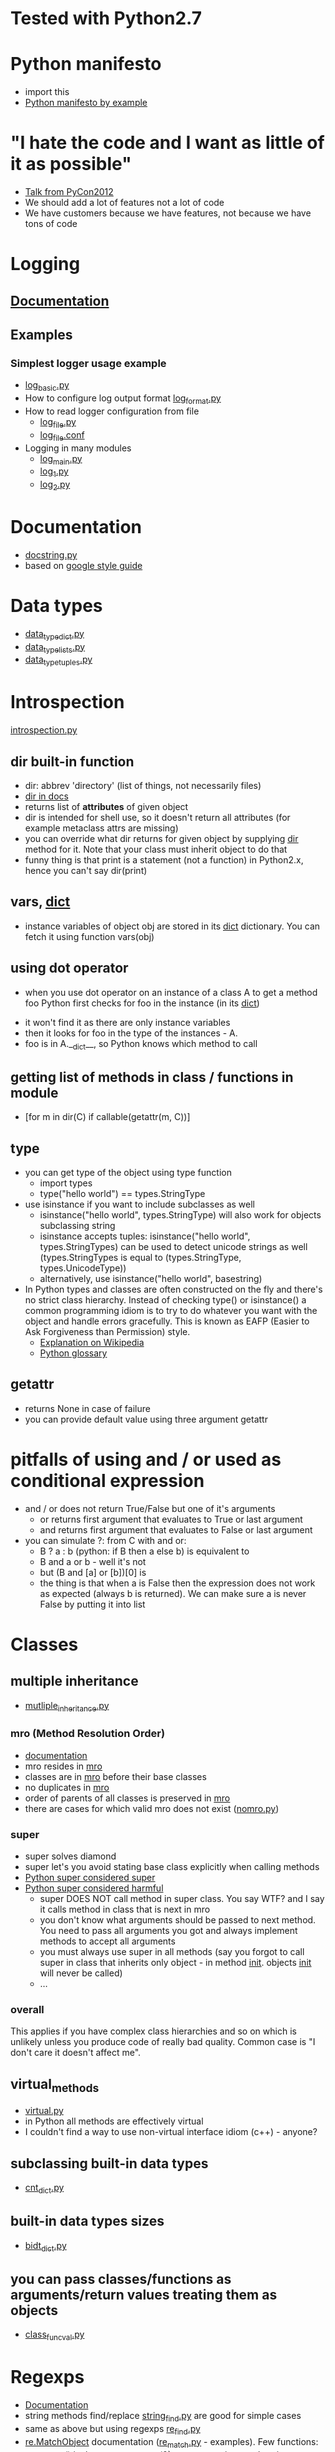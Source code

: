 # -*- org -*-
* Tested with Python2.7
* Python manifesto
  - import this
  - [[http://artifex.org/~hblanks/talks/2011/pep20_by_example.html][Python manifesto by example]]
* "I hate the code and I want as little of it as possible"
  - [[http://goo.gl/t4Wut][Talk from PyCon2012]]
  - We should add a lot of features not a lot of code
  - We have customers because we have features, not because we have
    tons of code
* Logging
** [[http://docs.python.org/library/logging.html][Documentation]]
** Examples
*** Simplest logger usage example
   - [[https://github.com/lmmilewski/learn_python/blob/master/log_basic.py][log_basic.py]]
   - How to configure log output format [[https://github.com/lmmilewski/learn_python/blob/master/log_format.py][log_format.py]]
   - How to read logger configuration from file
     + [[https://github.com/lmmilewski/learn_python/blob/master/log_file.py][log_file.py]]
     + [[https://github.com/lmmilewski/learn_python/blob/master/log_file.conf][log_file.conf]]
   - Logging in many modules
     + [[https://github.com/lmmilewski/learn_python/blob/master/log_main.py][log_main.py]]
     + [[https://github.com/lmmilewski/learn_python/blob/master/log_1.py][log_1.py]]
     + [[https://github.com/lmmilewski/learn_python/blob/master/log_2.py][log_2.py]]
* Documentation
  - [[https://github.com/lmmilewski/learn_python/blob/master/docstring.py][docstring.py]]
  - based on [[http://google-styleguide.googlecode.com/svn/trunk/pyguide.html?showone%3DComments#Comments][google style guide]]
* Data types
  - [[https://github.com/lmmilewski/learn_python/blob/master/data_types_dict.py][data_type_dict.py]]
  - [[https://github.com/lmmilewski/learn_python/blob/master/data_types_lists.py][data_type_lists.py]]
  - [[https://github.com/lmmilewski/learn_python/blob/master/data_types_tuples.py][data_type_tuples.py]]
* Introspection
  [[https://github.com/lmmilewski/learn_python/blob/master/introspection.py][introspection.py]]
** dir built-in function
  - dir: abbrev 'directory' (list of things, not necessarily files)
  - [[http://docs.python.org/library/functions.html#dir][dir in docs]]
  - returns list of *attributes* of given object
  - dir is intended for shell use, so it doesn't return all attributes
    (for example metaclass attrs are missing)
  - you can override what dir returns for given object by supplying
    __dir__ method for it. Note that your class must inherit object to
    do that
  - funny thing is that print is a statement (not a function) in
    Python2.x, hence you can't say dir(print)
** vars, __dict__
  - instance variables of object obj are stored in its __dict__
    dictionary. You can fetch it using function vars(obj)
** using dot operator
   - when you use dot operator on an instance of a class A to get a
     method foo Python first checks for foo in the instance (in its
     __dict__)
  - it won't find it as there are only instance variables
  - then it looks for foo in the type of the instances - A.
  - foo is in A.__dict__, so Python knows which method to call
** getting list of methods in class / functions in module
   - [for m in dir(C) if callable(getattr(m, C))]
** type
   - you can get type of the object using type function
     + import types
     + type("hello world") == types.StringType
   - use isinstance if you want to include subclasses as well
     + isinstance("hello world", types.StringType) will also work for
       objects subclassing string
     + isinstance accepts tuples: isinstance("hello world",
       types.StringTypes) can be used to detect unicode strings as
       well (types.StringTypes is equal to (types.StringType,
       types.UnicodeType))
     + alternatively, use isinstance("hello world", basestring)
   - In Python types and classes are often constructed on the fly and
     there's no strict class hierarchy. Instead of checking type() or
     isinstance() a common programming idiom is to try to do whatever
     you want with the object and handle errors gracefully. This is
     known as EAFP (Easier to Ask Forgiveness than Permission)
     style.
     + [[http://en.wikipedia.org/wiki/Duck_typing#In_Python][Explanation on Wikipedia]]
     + [[http://docs.python.org/glossary.html#term-eafp][Python glossary]]
** getattr
   - returns None in case of failure
   - you can provide default value using three argument getattr
* pitfalls of using and / or used as conditional expression
  - and / or does not return True/False but one of it's arguments
    + or returns first argument that evaluates to True or last argument
    + and returns first argument that evaluates to False or last argument
  - you can simulate ?: from C with and or:
    + B ? a : b   (python: if B then a else b) is equivalent to
    + B and a or b - well it's not
    + but (B and [a] or [b])[0] is
    + the thing is that when a is False then the expression does not
      work as expected (always b is returned). We can make sure a is
      never False by putting it into list
* Classes
** multiple inheritance
  - [[https://github.com/lmmilewski/learn_python/blob/master/multiple_inheritance.py][mutliple_inheritance.py]]
*** mro (Method Resolution Order)
   - [[http://www.python.org/download/releases/2.3/mro/][documentation]]
   - mro resides in __mro__
   - classes are in __mro__ before their base classes
   - no duplicates in __mro__
   - order of parents of all classes is preserved in __mro__
   - there are cases for which valid mro does not exist ([[https://github.com/lmmilewski/learn_python/blob/master/nomro.py][nomro.py]])
*** super
    - super solves diamond
    - super let's you avoid stating base class explicitly when calling
      methods
    - [[http://rhettinger.wordpress.com/2011/05/26/super-considered-super/][Python super considered super]]
    - [[http://fuhm.net/super-harmful/][Python super considered harmful]]
      + super DOES NOT call method in super class. You say WTF? and I
        say it calls method in class that is next in mro
      + you don't know what arguments should be passed to next
        method. You need to pass all arguments you got and always
        implement methods to accept all arguments
      + you must always use super in all methods (say you forgot to
        call super in class that inherits only object - in method
        __init__. objects __init__ will never be called)
      + ...
*** overall
    This applies if you have complex class hierarchies and so on which
    is unlikely unless you produce code of really bad quality. Common
    case is "I don't care it doesn't affect me".
** virtual_methods
   - [[https://github.com/lmmilewski/learn_python/blob/master/virtual.py][virtual.py]]
   - in Python all methods are effectively virtual
   - I couldn't find a way to use non-virtual interface idiom (c++) - anyone?
** subclassing built-in data types
   - [[https://github.com/lmmilewski/learn_python/blob/master/cnt_dict.py][cnt_dict.py]]
** built-in data types sizes
   - [[https://github.com/lmmilewski/learn_python/blob/master/bidt_size.py][bidt_dict.py]]
** you can pass classes/functions as arguments/return values treating them as objects
   - [[https://github.com/lmmilewski/learn_python/blob/master/class_func_val.py][class_func_val.py]]
* Regexps
  - [[http://docs.python.org/library/re.html][Documentation]]
  - string methods find/replace [[https://github.com/lmmilewski/learn_python/blob/master/string_find.py][string_find.py]] are good for simple cases
  - same as above but using regexps [[https://github.com/lmmilewski/learn_python/blob/master/re_find.py][re_find.py]]
  - [[http://docs.python.org/library/re.html#re.MatchObject][re.MatchObject]] documentation ([[https://github.com/lmmilewski/learn_python/blob/master/re_match.py][re_match.py]] - examples). Few functions:
    + group() is the same as group(0) -> return entire match string
    + group(id) returns subgroup number id of the match (0 - everything)
    + group(id1, id2, ...) returns tuple of subgroups for each group id
    + groups() returns tuple of all subgroups but 0th
      * if you ask - yes, there is empty tuple () in python
    + groupdict() - dict mapping all *named* groups to values
    + start(id), end(id) - returns indices where the group matched
    + span(id) - returns (start(id), end(id))
    + expand(template) - see [[https://github.com/lmmilewski/learn_python/blob/master/re_match.py][re_match.py]] for an example
  - instead of escaping backslash you can use raw strings
    + "\\b" can be replaced with r"\b". (\b is boundary of word in re)
    + \d works differently than \b (\b has special meaning)
    + "\d" is the same as r"\d" and "\\d" - creepy :-)
  - re.RegexObject methods are surprisingly different than re module functions
    + re.RegexObject.search(string[, pos[, endpos]])
    + re.search(pattern, string, flags=0)
    + this is just one example - see other functions for more differences
  - argument of res.sub - 'repl' can be a function!
    + [[https://github.com/lmmilewski/learn_python/blob/master/re_sub_repl_func.py][re_sub_repl_func.py]]
  - regexps in Python are not regular - you can describe language that
    is not regular using Python regexps. For example r"(\w+)\1"
    describes language of all words composed of two identical parts
    glued together. For example words "HelloHello", "WorldWorld" are
    in this language but "Hello" or "World" are not. This language is
    obviously not regular - you can't build DFA that would recognize
    it. See description on [[http://en.wikipedia.org/wiki/Regular_languages][Wikipedia]]
  - troubleshooting
    + print regexp tree representation (re.compile(regexp, flags=re.DEBUG))
    + comments r"\w+(?# python comment in regexp)\d+" is r"\w+\d+"
    + using flags=re.X (re.VERBOSE) you can write regexps that don't
      look like result of MD5 function. You can write regexp in
      multiple lines and add comments using # as usually. [[http://docs.python.org/library/re.html#re.X][re.X documentation]]
* Subclassing
  - [[http://goo.gl/AlT6I][Talk from PyCon2012]]
    - classes are dictionaries of functions
    - subclasses point to other dictionaries to reuse their code
    - subclasses are in complete control of what happens
  - [[https://github.com/lmmilewski/learn_python/blob/master/dynamic_dispatch.py][dynamic_dispatch.py]]
  - LSP (Liskov Substitution Principle)
    - "If S is a subtype of T, then objects of type T may be replaced
      with objects of type S"
    - LSP is usefull. but it's ok (and common) to violate it (list
      can't be substituted by array due to constructor args)
  - OCP (Open-Closed Principle)
    - "Objects have internal invariants and subclasses shouldn't be
      able to break those invariants"
    - In other words, the classes capabilities can be extended but the
      underlying class shouldn't get broken
      - [[https://github.com/lmmilewski/learn_python/blob/master/open_closed_dict.py][open_closed_dict.py]]
* Decorators
  - [[http://goo.gl/WkH2M][TechTalk from PyCon2012]] (first part)
  - [[https://github.com/lmmilewski/learn_python/blob/master/decorators.py][decorators.py]]
    - decorator is a function that takes function/class and returns
      new function/class. Can modify the object however it wants
    - doesn't preserve __doc__ etc.
    - you can have decorators with arguments by creating function that
      returns decorator
* Context Managers - 'with' (like RAII)
  - [[http://goo.gl/WkH2M][TechTalk from PyCon2012]] (second part)
  - You can define them using classes or @contextlib.contextmanager
    decorator
  - You can use multiple context managers in the same 'with' statement (2.7+)
  - contextlib.closing will call close for you
  - You can handle exceptions in __exit__ (if you return True python
    thinks you handled the exception)
  - [[https://github.com/lmmilewski/learn_python/blob/master/context_managers.py][context_manageres.py]]
* Metaclasses
  - [[http://www.youtube.com/watch?v=ANhTacigaf8&context=C483a0aaADvjVQa1PpcFPQunG_ULh73Q7jJx1XCQ3ANoCeuBNaNjw=][TechTalk from 2012]]
  - [[https://github.com/lmmilewski/learn_python/blob/master/metaclasses.py][metaclasses.py]]
  - [[http://blog.ianbicking.org/a-conservative-metaclass.html][Blog post by Ian Bicking]]
  - [[http://goo.gl/1YfI0][Stack Overflow question]]
  - [[http://goo.gl/VWfAc][Implementing singleton /w metaclass - Stack Overflow]]
  - meta classes to classes are as classes to instances
  - type of metaclasses is 'type'
  - you use __metaclass__ = MyMetaClass to use metaclass
  - when to use?
    - when some information about the class is known only at run-time
  - you can tinker with base classes, name of the class and it's
    attriutes. You can even create instances of different class!
